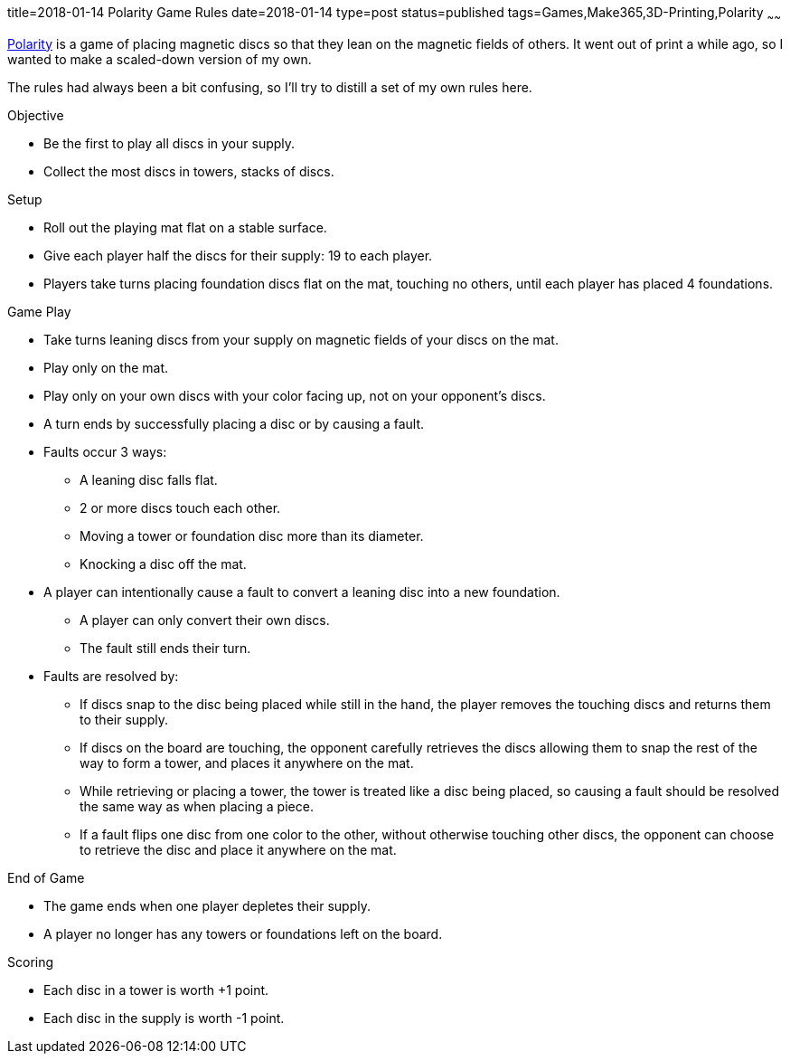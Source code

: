 title=2018-01-14 Polarity Game Rules
date=2018-01-14
type=post
status=published
tags=Games,Make365,3D-Printing,Polarity
~~~~~~

https://en.wikipedia.org/wiki/Polarity\_(game)[Polarity]
is a game of placing magnetic discs
so that they lean
on the magnetic fields of others.
It went out of print
a while ago,
so I wanted to make
a scaled-down version
of my own.

The rules had always been a bit confusing,
so I'll try to distill a set of my own rules here.

.Objective
* Be the first to play all discs in your supply.
* Collect the most discs in towers, stacks of discs.

.Setup
* Roll out the playing mat flat
  on a stable surface.
* Give each player half the discs for their supply:
  19 to each player.
* Players take turns placing
  foundation discs flat
  on the mat,
  touching no others,
  until each player has placed 4 foundations.

.Game Play
* Take turns leaning discs from your supply
  on magnetic fields of your discs on the mat.
* Play only on the mat.
* Play only on your own discs
  with your color facing up,
  not on your opponent's discs.
* A turn ends by successfully placing a disc or by causing a fault.
* Faults occur 3 ways:
** A leaning disc falls flat.
** 2 or more discs touch each other.
** Moving a tower or foundation disc
  more than its diameter.
** Knocking a disc off the mat.
* A player can intentionally cause a fault
  to convert a leaning disc into a new foundation.
** A player can only convert their own discs.
** The fault still ends their turn.
* Faults are resolved by:
** If discs snap to the disc being placed
  while still in the hand,
  the player removes the touching discs
  and returns them to their supply.
** If discs on the board are touching,
  the opponent carefully retrieves the discs
  allowing them to snap the rest
  of the way to form a tower,
  and places it anywhere on the mat.
** While retrieving or placing a tower,
  the tower is treated like a disc being placed,
  so causing a fault should be resolved the same way
  as when placing a piece.
** If a fault flips one disc from one color to the other,
  without otherwise touching other discs,
  the opponent can choose to retrieve the disc
  and place it anywhere on the mat.

.End of Game
* The game ends when one player depletes
  their supply.
* A player no longer has any towers or foundations
 left on the board.

.Scoring
* Each disc in a tower is worth +1 point.
* Each disc in the supply is worth -1 point.
